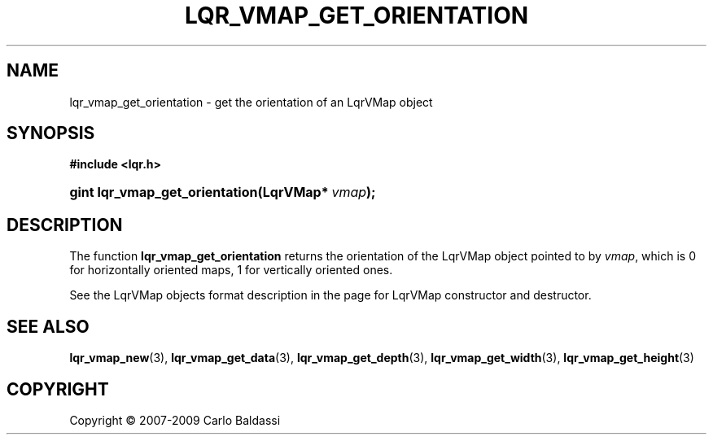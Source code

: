 .\"     Title: \fBlqr_vmap_get_orientation\fR
.\"    Author: Carlo Baldassi
.\" Generator: DocBook XSL Stylesheets v1.73.2 <http://docbook.sf.net/>
.\"      Date: 10 Maj 2009
.\"    Manual: LqR library API reference
.\"    Source: LqR library 0.4.0 API (3:0:3)
.\"
.TH "\FBLQR_VMAP_GET_ORIENTATION\FR" "3" "10 Maj 2009" "LqR library 0.4.0 API (3:0:3)" "LqR library API reference"
.\" disable hyphenation
.nh
.\" disable justification (adjust text to left margin only)
.ad l
.SH "NAME"
lqr_vmap_get_orientation \- get the orientation of an LqrVMap object
.SH "SYNOPSIS"
.sp
.ft B
.nf
#include <lqr\&.h>
.fi
.ft
.HP 30
.BI "gint lqr_vmap_get_orientation(LqrVMap*\ " "vmap" ");"
.SH "DESCRIPTION"
.PP
The function
\fBlqr_vmap_get_orientation\fR
returns the orientation of the
LqrVMap
object pointed to by
\fIvmap\fR, which is
0
for horizontally oriented maps,
1
for vertically oriented ones\&.
.PP
See the
LqrVMap
objects format description in the page for
LqrVMap constructor and destructor\&.
.SH "SEE ALSO"
.PP

\fBlqr_vmap_new\fR(3), \fBlqr_vmap_get_data\fR(3), \fBlqr_vmap_get_depth\fR(3), \fBlqr_vmap_get_width\fR(3), \fBlqr_vmap_get_height\fR(3)
.SH "COPYRIGHT"
Copyright \(co 2007-2009 Carlo Baldassi
.br
